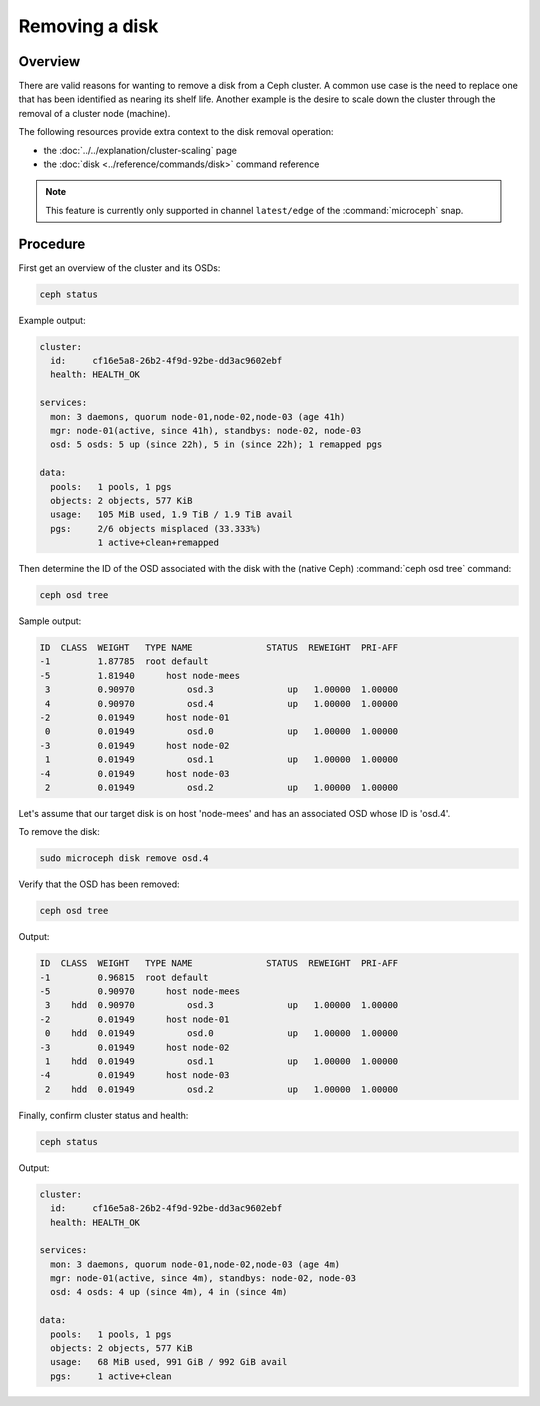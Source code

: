 ===============
Removing a disk
===============

Overview
--------

There are valid reasons for wanting to remove a disk from a Ceph cluster. A
common use case is the need to replace one that has been identified as nearing
its shelf life. Another example is the desire to scale down the cluster through
the removal of a cluster node (machine).

The following resources provide extra context to the disk removal operation:

* the :doc:`../../explanation/cluster-scaling` page
* the :doc:`disk <../reference/commands/disk>` command reference

.. note::

   This feature is currently only supported in channel ``latest/edge`` of the
   :command:`microceph` snap.

Procedure
---------

First get an overview of the cluster and its OSDs:

.. code-block:: none

   ceph status

Example output:

.. code-block:: none

     cluster:
       id:     cf16e5a8-26b2-4f9d-92be-dd3ac9602ebf
       health: HEALTH_OK

     services:
       mon: 3 daemons, quorum node-01,node-02,node-03 (age 41h)
       mgr: node-01(active, since 41h), standbys: node-02, node-03
       osd: 5 osds: 5 up (since 22h), 5 in (since 22h); 1 remapped pgs

     data:
       pools:   1 pools, 1 pgs
       objects: 2 objects, 577 KiB
       usage:   105 MiB used, 1.9 TiB / 1.9 TiB avail
       pgs:     2/6 objects misplaced (33.333%)
                1 active+clean+remapped

Then determine the ID of the OSD associated with the disk with the (native
Ceph) :command:`ceph osd tree` command:

.. code-block:: none

   ceph osd tree

Sample output:

.. code-block:: none

   ID  CLASS  WEIGHT   TYPE NAME              STATUS  REWEIGHT  PRI-AFF
   -1         1.87785  root default
   -5         1.81940      host node-mees
    3         0.90970          osd.3              up   1.00000  1.00000
    4         0.90970          osd.4              up   1.00000  1.00000
   -2         0.01949      host node-01
    0         0.01949          osd.0              up   1.00000  1.00000
   -3         0.01949      host node-02
    1         0.01949          osd.1              up   1.00000  1.00000
   -4         0.01949      host node-03
    2         0.01949          osd.2              up   1.00000  1.00000

Let's assume that our target disk is on host 'node-mees' and has an associated
OSD whose ID is 'osd.4'.

To remove the disk:

.. code-block:: none

   sudo microceph disk remove osd.4

Verify that the OSD has been removed:

.. code-block:: none

   ceph osd tree

Output:

.. code-block:: none

   ID  CLASS  WEIGHT   TYPE NAME              STATUS  REWEIGHT  PRI-AFF
   -1         0.96815  root default
   -5         0.90970      host node-mees
    3    hdd  0.90970          osd.3              up   1.00000  1.00000
   -2         0.01949      host node-01
    0    hdd  0.01949          osd.0              up   1.00000  1.00000
   -3         0.01949      host node-02
    1    hdd  0.01949          osd.1              up   1.00000  1.00000
   -4         0.01949      host node-03
    2    hdd  0.01949          osd.2              up   1.00000  1.00000

Finally, confirm cluster status and health:

.. code-block:: none

   ceph status

Output:

.. code-block:: none

     cluster:
       id:     cf16e5a8-26b2-4f9d-92be-dd3ac9602ebf
       health: HEALTH_OK

     services:
       mon: 3 daemons, quorum node-01,node-02,node-03 (age 4m)
       mgr: node-01(active, since 4m), standbys: node-02, node-03
       osd: 4 osds: 4 up (since 4m), 4 in (since 4m)

     data:
       pools:   1 pools, 1 pgs
       objects: 2 objects, 577 KiB
       usage:   68 MiB used, 991 GiB / 992 GiB avail
       pgs:     1 active+clean
